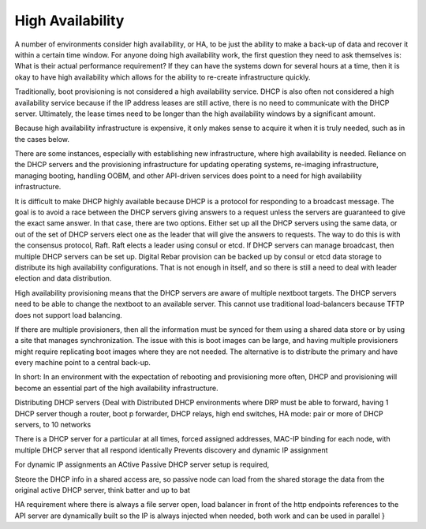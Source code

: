 




High Availability
=================

A number of environments consider high availability, or HA, to be just the ability to make a back-up of data and recover it within a certain time window.  For anyone doing high availability work, the first question they need to ask themselves is: What is their actual performance requirement?  If they can have the systems down for several hours at a time, then it is okay to have high availability which allows for the ability to re-create infrastructure quickly.  

Traditionally, boot provisioning is not considered a high availability service. DHCP is also often not considered a high availability service because if the IP address leases are still active, there is no need to communicate with the DHCP server.  Ultimately, the lease times need to be longer than the high availability windows by a significant amount. 

Because high availability infrastructure is expensive, it only makes sense to acquire it when it is truly needed, such as in the cases below. 

There are some instances, especially with establishing new infrastructure, where high availability is needed.  Reliance on the DHCP servers and the provisioning infrastructure for updating operating systems, re-imaging infrastructure, managing booting, handling OOBM, and other API-driven services does point to a need for high availability infrastructure. 

It is difficult to make DHCP highly available because DHCP is a protocol for responding to a broadcast message.  The goal is to avoid a race between the DHCP servers giving answers to a request unless the servers are guaranteed to give the exact same answer.  In that case, there are two options. Either set up all the DHCP servers using the same data, or out of the set of DHCP servers elect one as the leader that will give the answers to requests.  The way to do this is with the consensus protocol, Raft.  Raft elects a leader using consul or etcd.  If DHCP servers can manage broadcast, then multiple DHCP servers can be set up.  
Digital Rebar provision can be backed up by consul or etcd data storage to distribute its high availability configurations.  That is not enough in itself, and so there is still a need to deal with leader election and data distribution.  






High availability provisioning means that the DHCP servers are aware of multiple nextboot targets.  The DHCP servers need to be able to change the nextboot to an available server.  This cannot use traditional load-balancers because TFTP does not support load balancing.  

If there are multiple provisioners, then all the information must be synced for them using a shared data store or by using a site that manages synchronization.  The issue with this is boot images can be large, and having multiple provisioners might require replicating boot images where they are not needed.  The alternative is to distribute the primary and have every machine point to a central back-up.  

In short: In an environment with the expectation of rebooting and provisioning more often, DHCP and provisioning will become an essential part of the high availability infrastructure.  


Distributing DHCP servers 
{Deal with Distributed DHCP environments where DRP must be able to forward, having 1 DHCP server though a router, boot p forwarder, DHCP relays, high end switches, HA mode: pair or more of DHCP servers, to 10 networks

There is a DHCP server for a particular at all times, forced assigned addresses, MAC-IP binding for each node, with multiple DHCP server that all respond identically Prevents discovery and dynamic IP assignment

For dynamic IP assignments an ACtive Passive DHCP server setup is required,

Steore the DHCP info in a shared access are, so passive node can load from the shared storage the data from the original active DHCP server, think batter and up to bat

HA requirement where there is always a file server open, load balancer in front of the http endpoints
references to the API server are dynamically built so the IP is always injected when needed, both work and can be used in parallel
}
